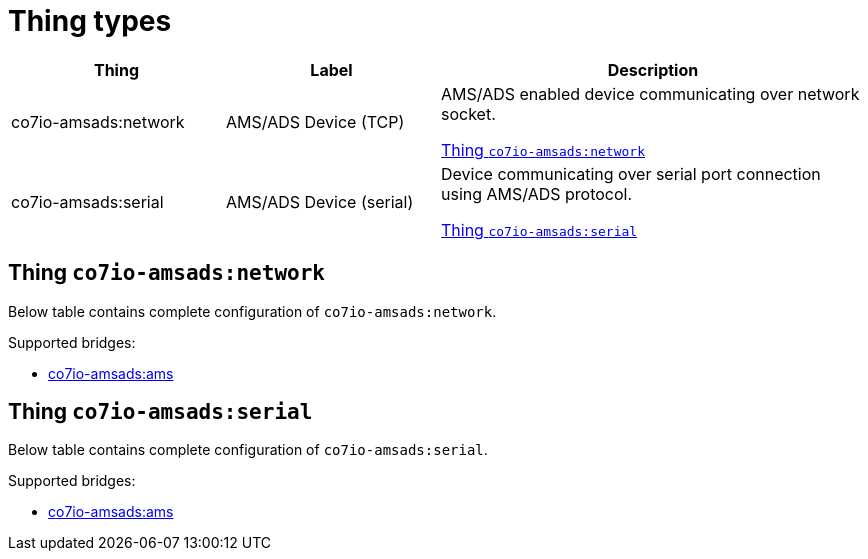 
= Thing types

[width="100%",cols="1,1,2"]
|===
|Thing | Label ^|Description

| co7io-amsads:network
| AMS/ADS Device (TCP)
| AMS/ADS enabled device communicating over network socket.

<<co7io-amsads:network>>

| co7io-amsads:serial
| AMS/ADS Device (serial)
| Device communicating over serial port connection using AMS/ADS protocol.

<<co7io-amsads:serial>>

|===


[[co7io-amsads:network]]
== Thing `co7io-amsads:network`

Below table contains complete configuration of `co7io-amsads:network`.

Supported bridges:

* xref:./bridge-types.adoc#co7io-amsads:ams[co7io-amsads:ams]





[[co7io-amsads:serial]]
== Thing `co7io-amsads:serial`

Below table contains complete configuration of `co7io-amsads:serial`.

Supported bridges:

* xref:./bridge-types.adoc#co7io-amsads:ams[co7io-amsads:ams]






